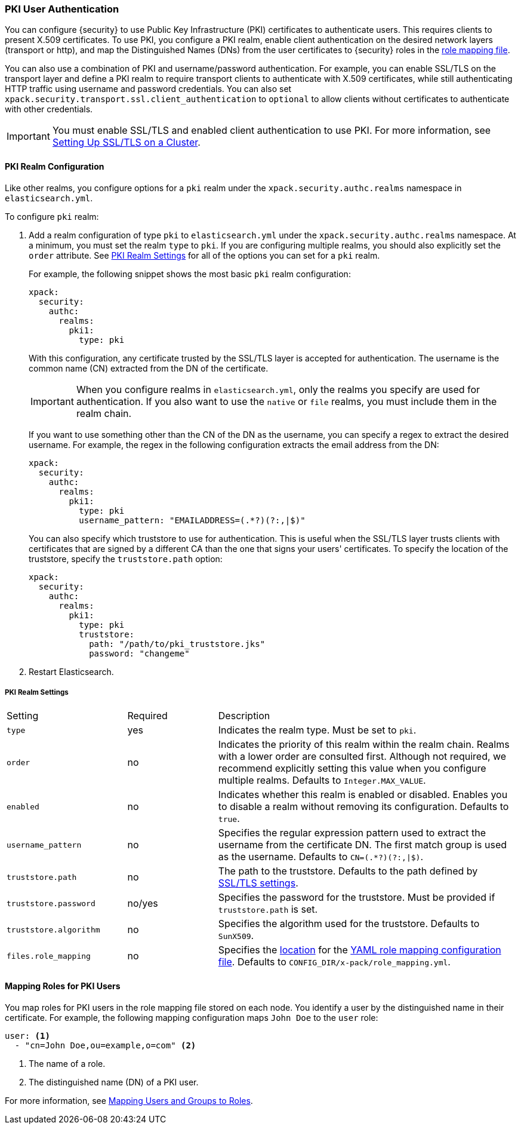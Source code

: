 [[pki-realm]]
=== PKI User Authentication

You can configure {security} to use Public Key Infrastructure (PKI) certificates
to authenticate users. This requires clients to present X.509 certificates. To
use PKI, you configure a PKI realm, enable client authentication on the desired
network layers (transport or http), and map the Distinguished Names (DNs) from
the user certificates to {security} roles in the <<mapping-roles, role mapping file>>.

You can also use a combination of PKI and username/password authentication. For
example, you can enable SSL/TLS on the transport layer and define a PKI realm to
require transport clients to authenticate with X.509 certificates, while still
authenticating HTTP traffic using username and password credentials. You can also set
`xpack.security.transport.ssl.client_authentication` to `optional` to allow clients without
certificates to authenticate with other credentials.

IMPORTANT:  You must enable SSL/TLS and enabled client authentication to use PKI.
            For more information, see <<ssl-tls, Setting Up SSL/TLS on a Cluster>>.

==== PKI Realm Configuration

Like other realms, you configure options for a `pki` realm under the
`xpack.security.authc.realms` namespace in `elasticsearch.yml`.

To configure `pki` realm:

. Add a realm configuration of type `pki` to `elasticsearch.yml` under the
`xpack.security.authc.realms` namespace. At a minimum, you must set the realm `type` to
`pki`. If you are configuring multiple realms, you should also explicitly set
the `order` attribute. See <<pki-settings>> for all of the options you can set
for a `pki` realm.
+
For example, the following snippet shows the most basic `pki` realm configuration:
+
[source, yaml]
------------------------------------------------------------
xpack:
  security:
    authc:
      realms:
        pki1:
          type: pki
------------------------------------------------------------
+
With this configuration, any certificate trusted by the SSL/TLS layer is accepted
for authentication. The username is the common name (CN) extracted from the DN
of the certificate.
+
IMPORTANT: When you configure realms in `elasticsearch.yml`, only the 
realms you specify are used for authentication. If you also want to use the 
`native` or `file` realms, you must include them in the realm chain. 
+
If you want to use something other than the CN of the DN as the username, you
can specify a regex to extract the desired username. For example, the regex in
the following configuration extracts the email address from the DN:
+
[source, yaml]
------------------------------------------------------------
xpack:
  security:
    authc:
      realms:
        pki1:
          type: pki
          username_pattern: "EMAILADDRESS=(.*?)(?:,|$)"
------------------------------------------------------------
+
You can also specify which truststore to use for authentication. This is useful
when the SSL/TLS layer trusts clients with certificates that are signed by a
different CA than the one that signs your users' certificates. To specify the
location of the truststore, specify the `truststore.path` option:
+
[source, yaml]
------------------------------------------------------------
xpack:
  security:
    authc:
      realms:
        pki1:
          type: pki
          truststore:
            path: "/path/to/pki_truststore.jks"
            password: "changeme"
------------------------------------------------------------

. Restart Elasticsearch.

[[pki-settings]]
===== PKI Realm Settings

[cols="4,^3,10"]
|=======================
| Setting                 | Required  | Description
| `type`                  | yes       | Indicates the realm type. Must be set to `pki`.
| `order`                 | no        | Indicates the priority of this realm within the realm
                                        chain. Realms with a lower order are consulted first.
                                        Although not required, we recommend explicitly
                                        setting this value when you configure multiple realms.
                                        Defaults to `Integer.MAX_VALUE`.
| `enabled`               | no        | Indicates whether this realm is enabled or disabled.
                                        Enables you to disable a realm without removing its
                                        configuration. Defaults to `true`.
| `username_pattern`      | no        | Specifies the regular expression pattern used to extract
                                        the username from the certificate DN. The first match
                                        group is used as the username. Defaults to `CN=(.*?)(?:,\|$)`.
| `truststore.path`       | no        | The path to the truststore. Defaults to the path
                                        defined by <<ssl-tls-settings,SSL/TLS settings>>.
| `truststore.password`   | no/yes    | Specifies the password for the truststore. Must be
                                        provided if `truststore.path` is set.
| `truststore.algorithm`  | no        | Specifies the algorithm used for the truststore.
                                        Defaults to `SunX509`.
| `files.role_mapping`    | no        | Specifies the <<security-files-location,location>>
                                        for the <<pki-role-mapping, YAML role mapping configuration file>>.
                                        Defaults to `CONFIG_DIR/x-pack/role_mapping.yml`.
|=======================

[[assigning-roles-pki]]
==== Mapping Roles for PKI Users

You map roles for PKI users in the role mapping file stored on each node. You
identify a user by the distinguished name in their certificate. For example, the
following mapping configuration maps `John Doe` to the `user` role:

[source, yaml]
------------------------------------------------------------
user: <1>
  - "cn=John Doe,ou=example,o=com" <2>
------------------------------------------------------------
<1> The name of a role.
<2> The distinguished name (DN) of a PKI user.

For more information, see <<mapping-roles, Mapping Users and Groups to Roles>>.
